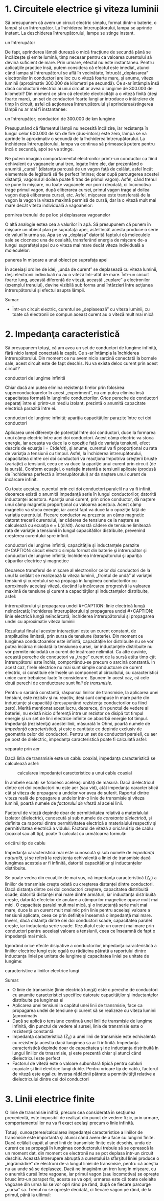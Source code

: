* 1. Circuitele electrice şi viteza luminii

Să presupunem că avem un circuit electric simplu, format dintr-o
baterie, o lampă şi un întrerupător. La închiderea întrerupătorului,
lampa se aprinde instant. La deschiderea întrerupătorului, lampe se
stinge instant.

#+CAPTION: circuit electric simplu, format dintr-o baterie, o lampă şi
un întrerupător [[../poze/02352.png]]

De fapt, aprinderea lămpii durează o mică fracţiune de secundă până se
încălzeşte şi emite lumină, timp necesar pentru ca valoarea curentului
să devină suficient de mare. Prin urmare, efectul nu este instantaneu.
Pentru aplicaţiile practice însă, putem considera că efectul este
imediat, atunci când lampa şi întrerupătorul se află în vecinătate,
întrucât „deplasarea” electronilor în conductori are loc cu o viteză
foarte mare, şi anume, viteza luminii (aproximativ 300.000 de kilometri
pe secundă). Ce s-ar întâmpla însă dacă conductorii electrici ai unui
circuit ar avea o lungime de 300.000 de kilometri? Din moment ce ştim că
efectele electricităţii a o viteză finită (deşi foarte mare), un set de
conductori foarte lungi ar introduce o întârziere de timp în circuit,
asfel că acţionarea întrerupătorului şi aprinderea/stingerea lămpii nu
ar mai fi instantanee:

#+CAPTION: circuit electric simplu, format dintr-o baterie, o lampă şi
un întrerupător; conductori de 300.000 de km lungime
[[../poze/02353.png]]

Presupunând că filamentul lămpii nu necesită încălzire, iar rezistenţa
în lungul celor 600.000 de km de fire (dus-întors) este zero, lampa se
va aprinde în aproximativ o secundă de la închiderea întrerupătorului.
La închiderea întrerupătorului, lampa va continua să primească putere
pentru încă o secundă, apoi se va stinge.

Ne putem imagina comportamentul electronilor printr-un conductor ca
fiind echivalent cu vagoanele unui tren, legate între ele, dar
prezentând o anumită „cursă” (distanţa parcusă de un vagon faţă de
celălat, asfel încăt elementele de legătură să fie perfect întinse; doar
după parcurgerea acestei distanţă, vagonul al doilea poate fi tras de
primul vagon). Asfel, când trenul se pune în mişcare, nu toate vagoanele
vor porni deodată, ci locomotiva trage primul vagon, după eliberarea
cursei, primul vagon trage al doilea vagon după eliberarea cursei, etc.
Asfel, mişcarea este transferată de la vagon la vagon la viteza maximă
permisă de cursă, dar la o viteză mult mai mare decât viteza individuală
a vagoanelor:

#+CAPTION: analogie pentru deplasarea electronilor în conductori;
pornirea trenului de pe loc şi deplasarea vagoanelor
[[../poze/02354.png]]

O altă analogie estea cea a valurilor în apă. Să presupunem că punem în
mişcare un obiect plan pe suprafaţa apei, asfel încât acesta produce o
serie de valuri în urma sa. Apa se va „deplasa” datorită faptului că
moleculele sale se ciocnesc una de cealaltă, transferând energia de
mişcare de-a lungul suprafeţei apei cu o viteza mai mare decât viteza
individuală a moleculelor:

#+CAPTION: analogie pentru deplasarea electronilor în conductori;
punerea în mişcare a unui obiect pe suprafaţa apei [[../poze/02355.png]]

În aceeiaşi ordine de idei, „unda de curent” se deplasează cu viteza
luminii, deşi electronii individuali nu au o viteză într-atât de mare.
Într-un circuit foarte lung, această diferenţă de viteză, această
„cuplare” a electronilor (exemplul trenului), devine vizibilă sub forma
unei întârzieri între acţiunea întrerupătorului şi efectul asupra
lămpii.

Sumar:

-  Într-un circuit electric, curentul se „deplasează” cu viteza luminii,
   cu toate că electronii ce compun aceast curent au o viteză mult mai
   mică

* 2. Impedanţa caracteristică

Să presupunem totuşi, că am avea un set de conductori de lungime
infinită, fără nicio lampă conectată la capăt. Ce s-ar întâmpla la
închiderea întrerupătorului. Din moment ce nu avem nicio sarcină
conectată la bornele sale, acest circuit este de fapt deschis. Nu va
exista deloc curent prin acest circuit?

#+CAPTION: circuit electric simplu format din baterie şi întrerupător şi
conductori de lungime infinită [[../poze/02356.png]]

Chiar dacă am putea elimina rezistenţa firelor prin folosirea
superconductoarelor în acest „experiment”, nu am putea elimina însă
capacitatea formată în lungimile conductorilor. /Orice/ pereche de
conductori separaţi între ei printr-un mediu izolant, prezintă o anumită
capacitate electrică parazită între ei.

#+CAPTION: circuit electric simplu format din baterie şi întrerupător şi
conductori de lungime infinită; apariţia capacităţilor parazite între
cei doi conductori [[../poze/02359.png]]

Aplicarea unei diferenţe de potenţial între doi conductori, duce la
formarea unui câmp electric între acei doi conductori. Acest câmp
electric va stoca energie, iar aceasta va duce la o opoziţie faţă de
variaţia tensiunii, efect descris de ecuaţia i = C(de/dt), şi anume,
curentul va fi proporţional cu rata de variaţia a tensiunii cu timpul.
Asfel, la închiderea întrerupătorului, capacitatea dintre cei doi
conductori va reacţiona împotriva creşterii bruşte (variaţie) a
tensiunii, ceea ce va duce la apariţie unui curent prin circuit (de la
sursă). Conform ecuaţiei, o variaţie instantă a tensiunii aplicate
(produsă de închiderea perfectă a întrerupătorului) ar da naştere unui
curent de încărcare infinit.

Cu toate acestea, curentul prin cei doi conductori paralelil nu va fi
infinit, deoarece există o anumită impedanţă serie în lungul
conductorilor, datorită inductanţei acestora. Apariţia unui curent, prin
orice conductor, dă naştere unui câmp magnetic proporţional cu valoarea
acestuia. Acest câmp magnetic va stoca energie, iar acest fapt va duce
la o opoziţie faţă de variaţia curentului. Fiecare conductor va prezenta
un câmp magnetic datorat trecerii curentului, iar căderea de tensiune ce
ia naştere se calculează cu ecuaţia e = L(di/dt). Această cădere de
tensiune limitează rata de variaţie a tensiunii în lungul capacitătilor
distribuite, prevenind creşterea curentului spre infinit.

#+CAPTION: circuit electric simplu format din baterie şi întrerupător şi
conductori de lungime infinită; capacităţile şi inductanţele parazite
[[../poze/02357.png]] #+CAPTION: circuit electric simplu format din
baterie şi întrerupător şi conductori de lungime infinită; închiderea
întrerupătorului şi apariţia câpurilor electrice şi magnetice
[[../poze/02358.png]]

Deoarece transferul de mişcare al electronilor celor doi conductori de
la unul la celălalt se realizează la viteza luminii, „frontul de undă”
al variaţiei tensiunii şi curentului se va propaga în lungimea
conductorilor cu aproximativ aceeiaşi viteză, ducând la încărcarea
progresivă la valoarea maximă de tensiune şi curent a capacităţilor şi
inductanţelor distribuite, asfel:

#+CAPTION: linie electrică lungă neîncărcată; închiderea
întrerupătorului şi propagarea undei [[../poze/02361.png]] #+CAPTION:
linie electrică lungă neîncărcată; închiderea întrerupătorului şi
propagarea undei [[../poze/02362.png]] #+CAPTION: linie electrică lungă
neîncărcată; închiderea întrerupătorului şi propagarea undei cu
aproximativ viteza luminii [[../poze/02363.png]]

Rezultatul final al acestor interacţiuni este un curent constant, de
amplitudine limitată, prin sursa de tensiune (baterie). Din moment ce
lungimea conductoarelor este infinită, capacităţile lor distribuite nu
se vor putea încărca niciodată la tensiunea sursei, iar inductanţele
distribuite nu vor permite niciodată un curent de încărcare nelimitat.
Cu alte cuvinte, această pereche de conductori va „trage” curent de la
sursă atâta timp cât întrerupătorul este închis, comportându-se precum o
sarcină constantă. În acest caz, firele electrice nu mai sunt simple
conductoare de curent electric, ci constituie ele însele un component al
circuitului, cu caracteristici unice care trebuiesc luate în
considerare. Spunem în acest caz, că cele două perechi de conductoare
sunt /linii de transmisie/.

Pentru o sarcină constantă, răspunsul liniilor de transmisie, la
aplicarea unei tensiuni, este rezistiv şi nu reactiv, deşi sunt compuse
în mare parte din inductanţe şi capacităţi (presupunând rezistenţa
conductorilor ca fiind zero). Merită menţionat acest lucru, deoarece,
din punctul de vedere al bateriei, nu există nicio diferenţă între un
rezistor ce disipă tot timpul energie şi un set de linii electrice
infinite ce abosrbă energie tot timpul. Impedanţă (rezistenţa) acestei
linii, măsurată în Ohmi, poartă numele de /impedanţă caracteristică/, şi
este o cantitate ce depinde exclusiv de geometria celor doi conductori.
Pentru un set de conductori paraleli, cu aer pe post de dielectric,
impedanţa caracteristică poate fi calculată asfel:

#+CAPTION: calcularea impedanţei caracteristice dintre două conductoare
separate prin aer [[../poze/12144.png]]

Dacă linia de transmisie este un cablu coaxial, impedanţa caracteristică
se calculează asfel:

#+CAPTION: calcularea impedanţei caracteristice a unui cablu coaxial
[[../poze/12145.png]]

În ambele ecuaţii se folosesc aceleaşi unităţi de măsură. Dacă
dielectricul dintre cei doi conductori nu este aer (sau vid), atât
impedanţa caracteristică cât şi viteza de propagare a undelor vor avea
de suferit. Raportul dintre viteza reală de propagare a undelor într-o
linie de transmisie şi viteza luminii, poartă numele de /factorului de
viteză/ al acelei linii.

Factorul de viteză depinde doar de permitivitatea relativă a
materialului izolator (dielectric), cunoscută şi sub numele de
/constanta dielectrică/, şi definita ca raportul dintre permitivitatea
electrică a materialului respectiv şi permitivitatea electrică a
vidului. Factorul de viteză a oricărui tip de cablu (coaxial sau alt
tip), poate fi calculat cu următoarea formulă:

#+CAPTION: formula matematică pentru calcularea factorului de viteză a
oricărui tip de cablu [[../poze/12148.png]]

Impedanţa caracteristică mai este cunoscută şi sub numele de /impedanţă
naturală/, şi se referă la rezistenţa echivalentă a liniei de transmisie
dacă lungimea acesteia ar fi infinită, datorită capacităţilor şi
inductanţelor distribuite.

Se poate vedea din ecuaţiile de mai sus, că impedanţa caracteristică
(Z_{0}) a liniilor de transmisie creşte odată cu creşterea distanţei
dintre conductori. Dacă distanţa dintre cei doi conductori creştere,
capacitatea distribuită scade, datorită distanţei mai mare dintre
armături, iar inductanţa distribuită creşte, datorită efectelor de
anulare a câmpurilor magnetice opuse mult mai mici. O capacitate paralel
mult mai mică, şi o inductanţă serie mult mai mare, duce la un curent
mult mai mic prin linie pentru aceeiaşi valoare a tensiunii aplicate,
ceea ce prin definiţie înseamnă o impedanţă mai mare. Invers, dacă
distanţa dintre cei doi conductori scade, capacitatea paralel creşte,
iar inductanţa serie scade. Rezultatul este un curent mai mare prin
conductori pentru aceeiaşi valoare a tensiunii, ceea ce înseamnă de fapt
o impedanţă mai mică.

Ignorând orice efecte disipative a conductorilor, impedanţa
caracteristică a liniilor electrice lungi este egală cu rădăcina pătrată
a raportului dintre inductanţa liniei pe unitate de lungime şi
capacitatea liniei pe unitate de lungime:

#+CAPTION: formula matematică pentru calcularea impedanţei
caracteristice a liniilor electrice lungi [[../poze/12146.png]]

Sumar:

-  O linie de transmisie (linie electrică lungă) este o pereche de
   conductori cu anumite caracteristici specifice datorate capacităţilor
   şi inductanţelor distribuite pe lungimea ei
-  Aplicarea unei tensiuni la capătul unei linii de transmisie, face ca
   propagarea undei de tensiune şi curent să se realizeze cu viteza
   luminii (aproximativ
-  Dacă se aplică o tensiune continuă unei linii de transmisie de
   lungime infinită, din punctul de vedere al sursei, linia de
   transmisie este o rezistenţă constantă
-  Impedanţa caracteristică (Z_{0}) a unei linii de transmisie este
   echivalentă cu rezistenţa acestia dacă lungimea sa ar fi infinită.
   Impedanţa caracteristică depinde doar de capacitatea şi de inductanţa
   distribuită în lungul liniilor de trnasmisie, şi este prezentă chiar
   şi atunci când dielectricul este perfect
-  Factorul de viteză este o valoare subunitară tipică pentru cabluri
   coaxiale şi linii electrice lungi duble. Pentru oricare tip de cablu,
   factorul de viteză este egal cu inversa rădăcinii pătrate a
   permitivităţii relative a dielectricului dintre cei doi conductori

* 3. Linii electrice finite

O linie de transmisie inifită, precum cea considerată în secţiunea
precedentă, este imposibil de realizat din punct de vedere fizic, prin
urmare, comportamentul lor nu va fi exact acelaşi precum o linie
infinită.

Totuşi, cunoaşterea/calcularea impedanţei caracteristice a liniilor de
transmisie este importantă şi atunci când avem de a face cu lungimi
finite. Dacă celălalt capăt al unei linii de transmisie finite este
deschis, unda de curent ce se propagă în lungimea conductorului trebuie
să se oprească la un moment dat, din moment ce electronii nu se pot
deplasa într-un circuit deschis. Această întrerupere abruptă a
curentului la sfârşitul liniei produce o „îngrămădire” de electroni de-a
lungul liniei de transmisie, pentru că aceştia nu au unde să se
deplaseze. Dacă ne imaginăm un tren lung în mişcare, cu o anumită cursă
între vagoane, iar primul vagon (sau locomotiva) se opreşte brusc
într-un parapet fix, acesta se va opri; urmarea este că toate celelalte
vagoane din urma lui se vor opri rând pe rând, după ce fiecare parcurge
„cursa” sa. Trenul nu se opreşte deodată, ci fiecare vagon pe rând, de
la primul, până la ultimul:

#+CAPTION: oprirea secvenţială a vagoanelor; undă reflectată
[[../poze/02364.png]]

Propagarea unui semnal de la sursă până la capătul unei linii de
transmisie (spre sarcină), poartă numele de /undă incidentă/. Propagarea
unui semnal de la sarcină (capătul liniei) spre sursă, poartă numele de
/undă reflectată/

Această „îngrămădire” de electroni se propagă înapoi spre baterie,
curentul prin baterie încetează, iar linia electrică se comportă precum
un circuit deschis. Toate aceste lucruri au loc foarte repede pentru o
linie de transmisie de lungime rezonabilă, prin urmare, un ohmetru nu
poate măsură această perioadă foarte scurtă de timp în care linia se
comportă precum un rezistor. Pentru o linie de aproximativ un kilometru,
cu un factor de viteză de 0.66, durata de deplasare a semnalului de la
un capăt la celălalt este de aproximativ şase microsecunde (3*10^{-6}).
Prin urmare, semnalul reflactat ajuge înapoi la sursă în aproximativ
12µs, după care, linia de transmisie se comportă precum un circuit
deschis.

Există aparate ce pot măsura acest interval foarte scurt de timp de la
sursă la capătul liniei şi înapoi, şi pot fi folosite pentru măsurarea
lungimilor cablurilor. Această tehnică poate fi folosită şi pentru
determinarea prezenţei /şi/ locaţiei unei întreruperi într-unul sau în
ambii conductori ai unei linii de transmisie, deoarece curentul se va
„reflecta” din locul întreruperii la fel cu se reflectă şi într-un
circuit deschis. Asfel de instrumente poartă numele de /reflectometre/,
iar principiul de funcţionare este identic cu cel al sonarelor:
generarea unui puls sonor şi măsurarea timpului necesar pentru
întoarcerea ecoului.

Un fenomen similar are loc dacă scurt-circuităm capătul liniei de
transmisie: când unda de tensiune ajunge la capătul liniei, acesta este
reflectată înapoi spre sursă, deoarece tensiunea nu poate exista între
două puncte comune din punct de vedere electric. Când unda reflectată
ajunge înapoi la sursă, din punctul de vedere al sursei, întreaga linie
de transmisie este scurt-circuitată. Din nou, acest lucru se întâmplă
foarte repede.

Putem ilustra acest fenomen de reflexie al liniilor de transmisie cu un
experiment simplu.

#+CAPTION: exemplificarea propagării undelor de tensiune şi curent cu
ajutorului unei sfori [[../poze/02365.png]]

Acest lucru este analog unei linii de transmisie cu pierderi interne:
puterea semnalului este din ce în ce mai slabă pe măsură ce se propagă
în lungimea liniei şi nu se reflectă niciodată înapoi spre sursă.
Totuşi, dacă celălalt capăt al sforii este fixat într-un punct în care
amplitudinea semnalului nu este încă zero, în lungul sforii va apărea o
a doua undă, reflectată înapoi spre mână.

#+CAPTION: exemplificarea propagării undelor de tensiune şi curent cu
ajutorului unei sfori; reflectarea undei [[../poze/02366.png]]

De obicei, rolul unei linii de transmisie este propagarea (transportul)
energiei electrice dintr-un punct în altul. Dar chiar dacă semnalele
sunt folosite doar pentru transmitere de informaţii, şi nu pentru
alimentarea unei sarcini, situaţia ideală ar fi ca între semnalul
original să fie transmis de la sursă spre sarcină şi abosorbit complet
de aceasta, pentru un raport semnal/zgomot cât mai bun. Prin urmare,
„pierderile” din lungul liniilor de transmisie sunt nedorite, la fel ca
şi undele reflectate, deoarece energia reflectată reprezintă energie ce
nu este transmisă sarcinii.

*** Eliminarea reflexiei liniilor de transmisie

Reflexiile liniilor de transmisie pot fi eliminate dacă impedanţa
sarcinii este egală cu impedanţa liniei. De exemplu, un cablu coaxial de
50 Ω, ce este fie deschis, fie scurt-circuitat, va reflacta întreaga
energie incidentă înapoi spre sursă. Dacă vom conecta însă un rezistor
de 50 Ω la celălalt capăl al cablului, întreaga energia se va disipa pe
acesta şi nu vor exista unde reflectate înapoi spre sursă.

În principiu, un rezistor a cărei impedanţă (rezistenţa) este exact
impedanţa naturală (impedanţa caracteristică a liniei), conectat la
capătul liniei de transmisie, face ca linia să „pară” infinit de lungă
din punctul de vedere al sursei, deoarece un rezistor poate disipa
energia pentru o durată infinită, în aceeiaşi măsură în care o linie de
tansmisie infinită poate abosrbi energie pentru o durată de timp
infinită.

În cazul în care rezistenţa nu este perfect egală cu impedanţa
caracteristică a liniei de transmisie, vor apărea unde reflectate înapoi
spre sursă, cel puţin parţial.

Se poate întâmpla ca unda reflectată să fie re-reflectată de către
sursă, dacă impedanţa internă (impedanţa Thevenin echivalentă) a sursei
nu este exact egală cu impedanţa caracteristică a liniei. O undă
reflectată pe sursă va fi disipată în întregime, dacă impedanţa sursei
este egală cu cea a liniei, dar va fi reflectată înapoi pe linie precum
orice altă undă, cel puţin parţial, dacă impedanţa sursei nu este egală
cu cea a liniei. Acest tip de reflexii pot fi supărătoare, deoarece
aparent, reflexia undei de către sursă duce la impresia că aceasta
tocmai a emis un puls nou.

Sumar:

-  O linie de transmisie de lungime finită va fi văzută de o sursă de
   tensiune de curent continuu ca o rezistenţă constantă, pentru o
   perioadă scurtă de timp. După această perioadă, rezistenţa liniei
   este rezistenţa sarcinii de la capătul acesteia
-  Aplicarea unui semnal la unul dintre capetele unei linii de
   transmisie deschise sau scurt-circuitate, duce la reflectarea
   acestuia la capătul celălalt al liniei şi apariţia unei unde
   secundare în lungul liniilor
-  Un semnal ce se deplasează într-o linie de transmisie de la sursă
   spre sarcină poartă numele de undă incidentă
-  Un semnal ce se reflectă într-o linie de transmisie de la sarcină
   spre sursă poartă numele de undă reflectată
-  Undele reflectate pot fi eliminate prin conectarea la capătul
   celălalt al liniei a unei rezistor a cărui rezistenţă este egală cu
   impedanţa caracteristică a liniei
-  O undă reflectată poate să fie re-reflectată de către sursă, dacă
   impedanţa internă a acesteia nu este exact egală cu impedanţa
   caracteristică a liniei

* 4. Linii electrice lungi şi linii electrice scurte

În circuitele de curent continuu şi în cele de curent alternativ de
frecvenţă joasă, impedanţa caracteristică a conductorilor paraleli este
de obicei ignorată, datorită duratelor de timp relativ scurte a
reflexiilor din lungul liniilor, faţă de perioada undelor sau a
pulsurilor din circuit. După cum am văzut în secţiunea precedentă, dacă
o linie de transmisie este conectată la o sursă de curent continuu,
aceasta se va comporta precum un rezistor a cărei valoare este egală cu
impedanţă caracteristică a liniei pentru o durată de timp egală cu
durata de parcugere a undei până la capătul liniei şi înapoi spre sursă.
După acea perioadă (aproximativ 12 µs pentru un cablu coaxial de un
kilometru), sursa „vede” doar impedanţa conectată în circuit, oricare ar
fi aceasta.

Dacă circuitul în cauză foloseşte putere în curent alternativ,
consecinţele unei asemenea întârzieri, introduse de linia de transmisie
între vârful tensiunii de curent alternativ generat de tensiune şi
momentul în care sarcina „vede” acest vârf, nu sunt de o importanţă
crucială. Cu toate că amplitudinile instantanee ale semnalului în
lungimea liniei nu sunt egale, datorită propagării acestuia cu viteza
luminii, diferenţa de fază a semnalelor dintre începutul şi capătul
liniei este neglijabilă, deoarece propagarea acestora în lungul liniilor
au loc cu o fracţiune foarte mică din perioada formei de undă
alternative. Din considerente practice, putem spune că tensiunea de-a
lungul unei linii de transmisie cu două conductoare, de frecvenţă joasă,
este egală şi în fază în oricare moment.

Acest tip de line poartă denumirea de /linie de transmisie scurtă/,
deoarece efectele propagării semnalelor sunt mult mai rapide decât
perioadele semnalelor transmise. Invers, o /linie electrică lungă/ are
un timp de propagare mult mai mare ce poate ajunge să fie multiplu al
perioadei semnalului transmis. O linie este considerată „lungă” atunci
când semnalul sursei „parcurge” cel puţin un sfert de perioadă (90 de
grade) înainte ca semnalul incident să ajungă la capătul liniei. Până în
acest moment, toate liniile electrice au fost considerate electric
scurte.

Să încercăm o explicaţie. Trebuie să exprimăm distanţa parcursă de o
undă de tensiune sau curent, în lungul liniei de transmisie, în funcţie
de frecvenţa sursei. Perioada unei forme de undă alternative cu o
frecvenţă de 60 Hz este de 16,66 ms. La viteza luminii, un semnal de
tensiune sau curent va parcurge o distantă de aproximativ 5 km. Dacă
factorul de viteză al liniei de transmisie este sub unu, viteza de
propagare va fi mai mică decât viteza luminii, prin urmare şi distanţa
parcursă va fi mai mică. Dar chiar şi dacă utilizăm un factor de viteză
mai mică, distanţa parcusă în acel interval va fi tot foarte mare.
Distanţa calculată pentru o anumită frecvenţa, poartă denumirea de
/lungime de undă/ a semnalului.

Formula de calcul a lungimii de undă este următoarea:

#+CAPTION: formula de calcul a lungimii de undă [[../poze/12147.png]]

Considerând o linie lungă ca având o lungime de cel puţin 1/4 din
lungimea de undă, putem vedea de ce toate liniile folosite în circuitele
discutate au fost presupuse ca fiind linii electrice scurte. Pentru un
circuit la frecvenţa de 60 Hz, liniile de tensiune ar trebui să
depăşească 1.200 de kilometri în lungime, înainte ca efectele timpului
de propagare a semnalelor să devină importante. Cablurile ce realizează
conexiunea dintre difuzoare şi amplificator ar trebui să depăşească
lungimea de 7 kilometri pentru ca reflexiile acestuia să afecteze
suficient de mult semnalul audio de 10 kHz.

În cazul circuitelor de frecvenţă înaltă însă, lungimea liniei este
foarte importantă. Să considerăm ca şi exemplu un semnal radio de 100
MHz, lungimea sa de undă fiind de doar 3 m, chiar şi la viteza de
propagare maximă (factor de viteză 1). O linie de transmisie pentru
acest semnal este considerată lungă dacă depăşeşte lungimea de 0.75 m!
Mai mult, cu un factor de viteză de 0.66, această lungime critică devine
0.5 m!

Când o sursă electrică este conectată la sarcină printr-o linie de
transmisie scurtă, impedanţa sarcinii domină circuitul. Cu alte cuvinte,
când linia electrică este scurtă, impendaţa caracteristică a liniei are
un impact extrem de redus asupra performanţelor circuitului.

La conectarea unei surse la sarcină prin intermediul unei linii de
transmisie lungă, impedanţa caracteristică a liniei domină impedanţa
sarcinii. Cu alte cuvinte, liniile electrice lungi constituie componenta
principală a circuitului.

Cea mai eficientă metodă de minimizare a impactului lungimii liniilor de
transmisie asupra circuitului, este egalarea impedanţei caracteristice a
liniei cu impedanţa sarcinii. În acest caz, orice sursă de semnale
conectată la celălalt capăt al iniei va „vedea” exact aceeiaşi
impedanţă, şi va genera acelaşi curent în circuit, indiferent de
lungimea liniei. În această condiţie perfectă, lungimea liniei afectează
doar durata de timp necesară pentru transmiterii semnalului de la sursă
la sarcină. Totuşi, egalarea perfectă a impedanţelor nu este tot timpul
practică sau posibilă.

Sumar:

-  Atunci când perioada de transmitere a semnalului de curent sau
   tensiune este mult mai mare decât timpul de propagare al semnalului
   de-a lungul liniei de transmisie, spunem că linia este electric
   scurtă. Invers, când timpul de propagare este o fracţiune mai mare
   sau chiar un multiplu al perioadei semnalului transmis, spune că
   linia este electric lungă
-  Lungimea de undă a unui semnal reprezintă distanţa fizică pe care
   aceasta o poate parcurge pe durata unei perioade. Formula de calcul a
   lungii de undă este λ=v/f, unde „λ” reprezintă lungimea de undă, „v”
   este viteza de propagare iar „f” este frecvenţa semnalului
-  Ca şi regulă, lungimea liniei trebuie să fie mai mare decât un sfert
   (1/4) din lungimea de undă a semnalului pentru a fi considerată linie
   electrică lungă
-  Când la capătul unei linii de transmisie este conectatăo sarcină de
   impedanţă exact egală cu impedanţa caracteristică a linie, nu vor
   exista unde reflectată, şi prin urmare, nu vor exista nici efecte
   nedorite datorate lungimii liniei

* 5. Unde staţionare şi rezonanţa

De câte ori există o diferenţă între impedanţa caracteristică a liniei
şi impedanţa sarcinii, vor apărea şi reflexii ale undelor. Dacă unda
incidentă este o formă de undă alternativă, aceste reflexii se vor
„amesteca” cu semnalele incidente, iar formele de undă produse poartă
numele de /forme de undă staţionare/.

Următoarea ilustraţie exemplifică modul în care o undă incidentă
triunghiulară se transformă într-o reflexie „în oglindă” după ce aceasta
ajunge la capătul liniei de transmisie (întrerupte). Linia de transmisă
este reprezentată în acest caz doar printr-o singură linie, pentru
simplitate. Unda incidentă se deplasează de la stânga la dreapta, iar
unda reflectată de la dreapta la stânga:

#+CAPTION: reflexia în oglindă a undei triunghiulare incidente într-o
linie electrică întreruptă [[../poze/02372.png]]

Dacă adăugăm cele două forme de undă, descoperim că în lungul liniei se
formează de fapt o a treia formă de undă, staţionară:

#+CAPTION: reflexia în oglindă a undei triunghiulare incidente într-o
linie electrică întreruptă; formarea formei de undă staţionare ca sumă
dintre unda incidentă şi cea reflectată [[../poze/02372.png]]

Cea de a treia undă, cea staţionară, reprezintă de fapt singura tensiune
din lungul liniei, fiind suma undelor incidente şi a undelor reflectate.
Amplitudinea sa instantanee oscilează, dar unda nu se propagă în
lungimea liniei precum celelalte două forme de undă. De observat că
punctele de pe linie, ce marchează amplitudinea zero a undei staţionare
(locul în care unda incidentă şi cea reflectată se anulează reciproc),
au tot timpul aceeiaşi poziţie:

#+CAPTION: unda staţionară nu se propagă în lungul liniilor de
transmisie [[../poze/02376.png]]

Undele staţionare sunt destul de frecvent întâlnite în lumea
înconjurătoare. Să considerăm o coardă, legată la un capăt şi
„scuturată” la celălalt:

#+CAPTION: udele staţionare într-o bucată de sfoară legată la un capăt
şi mişcată la celălalt [[../poze/02373.png]]

Atât nodurile (punctele unde vibraţia este foarte mică sau inexistentă),
cât şi antinodurilor (punctele unde vibraţia este maximă) rămân fixe
de-a lungul corzii. Efectul este şi mai pronunţăt când capătul liber
este mişcat la frecvenţa corectă. Corzile fixe prezintă acelaşi
comportament. Diferenţa majoră este că aceasta vibrează la frecvenţa sa
„corectă” pentru maximizarea efectului undelor staţionare:

#+CAPTION: vibraţia coardei fixe [[../poze/02374.png]]

Sumar:

-  
-  

